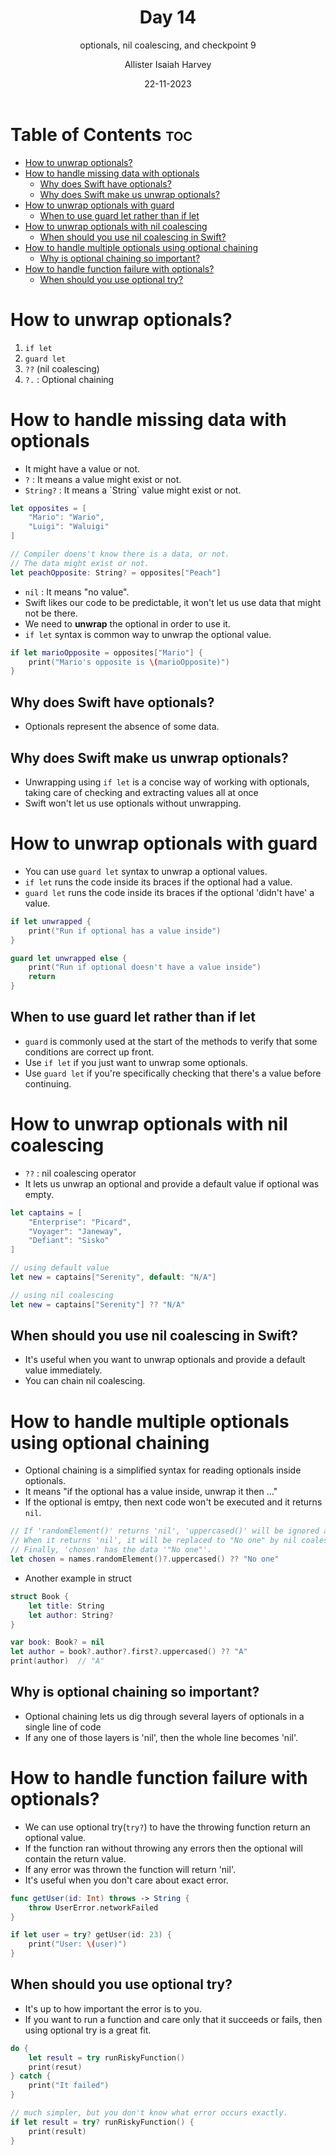 #+title: Day 14
#+subtitle: optionals, nil coalescing, and checkpoint 9
#+author: Allister Isaiah Harvey
#+date: 22-11-2023
#+property: header-args :tangle Day14.swift
#+babel: :session *swift* :cache yes :tangle yes
#+startup: showeverything
#+options: toc:3

* Table of Contents :toc:
- [[#how-to-unwrap-optionals][How to unwrap optionals?]]
- [[#how-to-handle-missing-data-with-optionals][How to handle missing data with optionals]]
  - [[#why-does-swift-have-optionals][Why does Swift have optionals?]]
  - [[#why-does-swift-make-us-unwrap-optionals][Why does Swift make us unwrap optionals?]]
- [[#how-to-unwrap-optionals-with-guard][How to unwrap optionals with guard]]
  - [[#when-to-use-guard-let-rather-than-if-let][When to use guard let rather than if let]]
- [[#how-to-unwrap-optionals-with-nil-coalescing][How to unwrap optionals with nil coalescing]]
  - [[#when-should-you-use-nil-coalescing-in-swift][When should you use nil coalescing in Swift?]]
- [[#how-to-handle-multiple-optionals-using-optional-chaining][How to handle multiple optionals using optional chaining]]
  - [[#why-is-optional-chaining-so-important][Why is optional chaining so important?]]
- [[#how-to-handle-function-failure-with-optionals][How to handle function failure with optionals?]]
  - [[#when-should-you-use-optional-try][When should you use optional try?]]

* How to unwrap optionals?
1. ~if let~
2. ~guard let~
3. ~??~ (nil coalescing)
4. ~?.~ : Optional chaining

* How to handle missing data with optionals

- It might have a value or not.
- ~?~ : It means a value might exist or not.
- ~String?~ : It means a `String` value might exist or not.

#+begin_src swift
let opposites = [
    "Mario": "Wario",
    "Luigi": "Waluigi"
]

// Compiler doens't know there is a data, or not.
// The data might exist or not.
let peachOpposite: String? = opposites["Peach"]
#+end_src

- ~nil~ : It means "no value".
- Swift likes our code to be predictable, it won't let us use data that might not be there.
- We need to *unwrap* the optional in order to use it.
- ~if let~ syntax is common way to unwrap the optional value.

#+begin_src swift
if let marioOpposite = opposites["Mario"] {
    print("Mario's opposite is \(marioOpposite)")
}
#+end_src

** Why does Swift have optionals?

- Optionals represent the absence of some data.

** Why does Swift make us unwrap optionals?

- Unwrapping using ~if let~ is a concise way of working with optionals, taking care of checking and extracting values all at once
- Swift won't let us use optionals without unwrapping.

* How to unwrap optionals with guard

- You can use ~guard let~ syntax to unwrap a optional values.
- ~if let~ runs the code inside its braces if the optional had a value.
- ~guard let~ runs the code inside its braces if the optional 'didn't have' a value.

#+begin_src swift :tangle no
if let unwrapped {
    print("Run if optional has a value inside")
}

guard let unwrapped else {
    print("Run if optional doesn't have a value inside")
    return
}
#+end_src

** When to use guard let rather than if let

- ~guard~ is commonly used at the start of the methods to verify that some conditions are correct up front.
- Use ~if let~ if you just want to unwrap some optionals.
- Use ~guard let~ if you're specifically checking that there's a value before continuing.

* How to unwrap optionals with nil coalescing

- ~??~ : nil coalescing operator
- It lets us unwrap an optional and provide a default value if optional was empty.

#+begin_src swift :tangle no
let captains = [
    "Enterprise": "Picard",
    "Voyager": "Janeway",
    "Defiant": "Sisko"
]

// using default value
let new = captains["Serenity", default: "N/A"]

// using nil coalescing
let new = captains["Serenity"] ?? "N/A"
#+end_src

** When should you use nil coalescing in Swift?

- It's useful when you want to unwrap optionals and provide a default value immediately.
- You can chain nil coalescing.

* How to handle multiple optionals using optional chaining

- Optional chaining is a simplified syntax for reading optionals inside optionals.
- It means "if the optional has a value inside, unwrap it then ..."
- If the optional is emtpy, then next code won't be executed and it returns ~nil~.

#+begin_src swift :tangle no
// If 'randomElement()' returns 'nil', 'uppercased()' will be ignored and this line returns 'nil'
// When it returns 'nil', it will be replaced to "No one" by nil coalescing operator.
// Finally, 'chosen' has the data '"No one"'.
let chosen = names.randomElement()?.uppercased() ?? "No one"
#+end_src

- Another example in struct

#+begin_src swift
struct Book {
    let title: String
    let author: String?
}

var book: Book? = nil
let author = book?.author?.first?.uppercased() ?? "A"
print(author)  // "A"
#+end_src

** Why is optional chaining so important?

- Optional chaining lets us dig through several layers of optionals in a single line of code
- If any one of those layers is 'nil', then the whole line becomes 'nil'.

* How to handle function failure with optionals?

- We can use optional try(~try?~) to have the throwing function return an optional value.
- If the function ran without throwing any errors then the optional will contain the return value.
- If any error was thrown the function will return 'nil'.
- It's useful when you don't care about exact error.

#+begin_src swift :tangle no
func getUser(id: Int) throws -> String {
    throw UserError.networkFailed
}

if let user = try? getUser(id: 23) {
    print("User: \(user)")
}
#+end_src

** When should you use optional try?

- It's up to how important the error is to you.
- If you want to run a function and care only that it succeeds or fails, then using optional try is a great fit.

#+begin_src swift :tangle no
do {
    let result = try runRiskyFunction()
    print(resut)
} catch {
    print("It failed")
}

// much simpler, but you don't know what error occurs exactly.
if let result = try? runRiskyFunction() {
    print(result)
}
#+end_src
